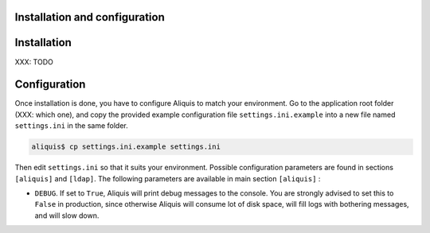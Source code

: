 Installation and configuration
------------------------------

Installation
------------

XXX: TODO

Configuration
-------------

Once installation is done, you have to configure Aliquis to match your environment. Go to the
application root folder (XXX: which one), and copy the provided example configuration file
``settings.ini.example`` into a new file named ``settings.ini`` in the same folder.

.. code-block:: bash

   aliquis$ cp settings.ini.example settings.ini

Then edit ``settings.ini`` so that it suits your environment. Possible configuration parameters are
found in sections ``[aliquis]`` and ``[ldap]``. The following parameters are available in main
section ``[aliquis]`` :

* ``DEBUG``. If set to ``True``, Aliquis will print debug messages to the console. You are strongly
  advised to set this to ``False`` in production, since otherwise Aliquis will consume lot of disk
  space, will fill logs with bothering messages, and will slow down.
